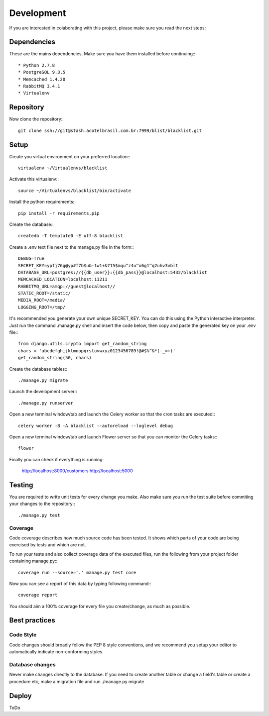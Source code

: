 Development
===========

If you are interested in colaborating with this project, please make sure you read the next steps:

Dependencies
############

These are the mains dependencies. Make sure you have them installed before continuing:::

* Python 2.7.8
* PostgreSQL 9.3.5
* Memcached 1.4.20
* RabbitMQ 3.4.1
* Virtualenv

Repository
##########

Now clone the repository:::
    
    git clone ssh://git@stash.acotelbrasil.com.br:7999/blist/blacklist.git

Setup
#####

Create you virtual environment on your preferred location:::

    virtualenv ~/Virtualenvs/blacklist

Activate this virtualenv:::

    source ~/Virtualenvs/blacklist/bin/activate

Install the python requirements:::

    pip install -r requirements.pip

Create the database:::

    createdb -T template0 -E utf-8 blacklist

Create a .env text file next to the manage.py file in the form:::

    DEBUG=True
    SECRET_KEY=ypfj76g@yp#f7b$u&-1w1+&715$mqu^z4u^o6g1^q2uhv3vblt
    DATABASE_URL=postgres://{{db_user}}:{{db_pass}}@localhost:5432/blacklist
    MEMCACHED_LOCATION=localhost:11211
    RABBITMQ_URL=amqp://guest@localhost//
    STATIC_ROOT=/static/
    MEDIA_ROOT=/media/
    LOGGING_ROOT=/tmp/

It's recommended you generate your own unique SECRET_KEY.
You can do this using the Python interactive interpreter. Just run the command .manage.py shell 
and insert the code below, then copy and paste the generated key on your .env file:::

    from django.utils.crypto import get_random_string
    chars = 'abcdefghijklmnopqrstuvwxyz0123456789!@#$%^&*(-_=+)'
    get_random_string(50, chars)

Create the database tables:::

    ./manage.py migrate

Launch the development server:::

    ./manage.py runserver

Open a new terminal window/tab and launch the Celery worker so that the cron tasks are executed:::
    
    celery worker -B -A blacklist --autoreload --loglevel debug

Open a new terminal window/tab and launch Flower server so that you can monitor the Celery tasks:::
    
    flower

Finally you can check if everything is running:

    http://localhost:8000/customers
    http://localhost:5000

Testing
#######

You are required to write unit tests for every change you make.
Also make sure you run the test suite before commiting your changes to the repository:::

    ./manage.py test

Coverage
--------

Code coverage describes how much source code has been tested. It shows which parts of your code 
are being exercised by tests and which are not.

To run your tests and also collect coverage data of the executed files, run the following from 
your project folder containing manage.py:::

    coverage run --source='.' manage.py test core

Now you can see a report of this data by typing following command:::
    
    coverage report

You should aim a 100% coverage for every file you create/change, as much as possible.

Best practices
##############

Code Style
----------

Code changes should broadly follow the PEP 8 style conventions, and we recommend you setup your 
editor to automatically indicate non-conforming styles.

Database changes
----------------

Never make changes directly to the database. If you need to create another table or change a
field's table or create a procedure etc, make a migration file and run ./manage.py migrate

Deploy
######

ToDo
